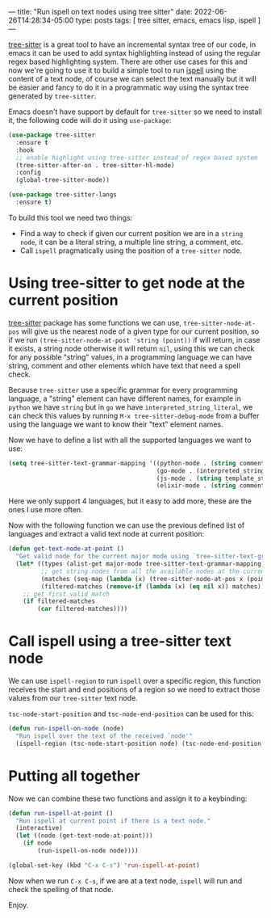 ---
title: "Run ispell on text nodes using tree sitter"
date: 2022-06-26T14:28:34-05:00
type: posts
tags: [ tree sitter, emacs, emacs lisp, ispell ]
---

[[https://tree-sitter.github.io/tree-sitter/][tree-sitter]] is a great tool to have an incremental syntax tree of our code, in emacs it can be used to add syntax highlighting instead of using the regular regex based highlighting system. There are other use cases for this and now we're going to use it to build a simple tool to run [[https://www.gnu.org/software/ispell/][ispell]] using the content of a text node, of course we can select the text manually but it will be easier and fancy to do it in a programmatic way using the syntax tree generated by ~tree-sitter~.

Emacs doesn't have support by default for ~tree-sitter~ so we need to install it, the following code will do it using ~use-package~:

#+begin_src emacs-lisp
(use-package tree-sitter
  :ensure t
  :hook
  ;; enable highlight using tree-sitter instead of regex based system
  (tree-sitter-after-on . tree-sitter-hl-mode)
  :config
  (global-tree-sitter-mode))

(use-package tree-sitter-langs
  :ensure t)
#+end_src

To build this tool we need two things:

- Find a way to check if given our current position we are in a ~string node~, it can be a literal string, a multiple line string, a comment, etc.
- Call ~ispell~ pragmatically using the position of a ~tree-sitter~ node.

* Using tree-sitter to get node at the current position

[[https://github.com/emacs-tree-sitter/elisp-tree-sitter][tree-sitter]] package has some functions we can use, ~tree-sitter-node-at-pos~ will give us the nearest node of a given type for our current position, so if we run ~(tree-sitter-node-at-post 'string (point))~ if will return, in case it exists, a string node otherwise it will return ~nil~, using this we can check for any possible "string" values, in a programming language we can have string, comment and other elements which have text that need a spell check.

Because ~tree-sitter~ use a specific grammar for every programming language, a "string" element can have different names, for example in ~python~ we have ~string~ but in ~go~ we have ~interpreted_string_literal~, we can check this values by running ~M-x tree-sitter-debug-mode~ from a buffer using the language we want to know their "text" element names.

Now we have to define a list with all the supported languages we want to use:

#+begin_src emacs-lisp
(setq tree-sitter-text-grammar-mapping '((python-mode . (string comment))
                                         (go-mode . (interpreted_string_literal comment))
                                         (js-mode . (string template_string comment))
                                         (elixir-mode . (string comment))))
#+end_src

Here we only support 4 languages, but it easy to add more, these are the ones I use more often.

Now with the following function we can use the previous defined list of languages and extract a valid text node at current position:

#+begin_src emacs-lisp
(defun get-text-node-at-point ()
  "Get valid node for the current major mode using `tree-sitter-text-grammar-mapping'"
  (let* ((types (alist-get major-mode tree-sitter-text-grammar-mapping))
         ;; get string nodes from all the available nodes at the current point
         (matches (seq-map (lambda (x) (tree-sitter-node-at-pos x (point) t)) types))
         (filtered-matches (remove-if (lambda (x) (eq nil x)) matches)))
    ;; get first valid match
    (if filtered-matches
        (car filtered-matches))))
#+end_src

* Call ispell using a tree-sitter text node

We can use ~ispell-region~ to run ~ispell~ over a specific region, this function receives the start and end positions of a region so we need to extract those values from our ~tree-sitter~ text node.

~tsc-node-start-position~ and ~tsc-node-end-position~ can be used for this:

#+begin_src emacs-lisp
(defun run-ispell-on-node (node)
  "Run ispell over the text of the received `node'"
  (ispell-region (tsc-node-start-position node) (tsc-node-end-position node)))
#+end_src

* Putting all together

Now we can combine these two functions and assign it to a keybinding:

#+begin_src emacs-lisp
(defun run-ispell-at-point ()
  "Run ispell at current point if there is a text node."
  (interactive)
  (let ((node (get-text-node-at-point)))
    (if node
        (run-ispell-on-node node))))

(global-set-key (kbd "C-x C-s") 'run-ispell-at-point)
#+end_src

Now when we run ~C-x C-s~, if we are at a text node, ~ispell~ will run and check the spelling of that node.

Enjoy.
